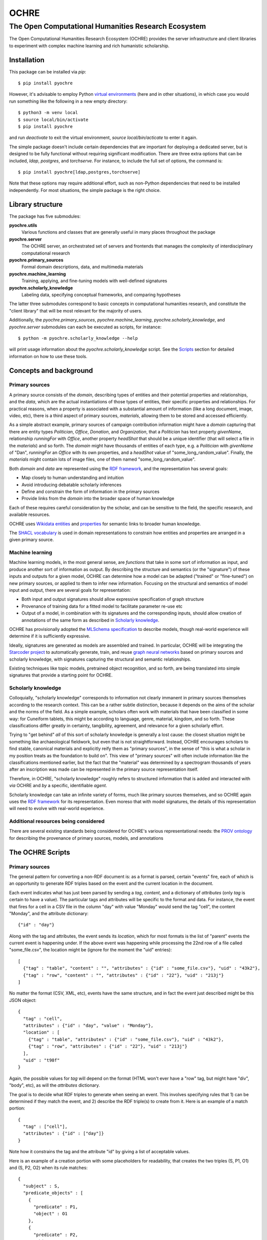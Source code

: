 #####
OCHRE
#####

****************************************************
The Open Computational Humanities Research Ecosystem
****************************************************

The Open Computational Humanities Research Ecosystem (OCHRE) provides the server infrastructure and client libraries to experiment with complex machine learning and rich humanistic scholarship.

.. _installation:

============
Installation
============

This package can be installed via `pip`::

  $ pip install pyochre

However, it's advisable to employ Python `virtual environments <https://docs.python.org/3/library/venv.html>`_ (here and in other situations), in which case you would run something like the following in a new empty directory::

  $ python3 -m venv local
  $ source local/bin/activate
  $ pip install pyochre

and run `deactivate` to exit the virtual environment, `source local/bin/acticate` to enter it again.

The simple package doesn't include certain dependencies that are important for deploying a dedicated server, but is designed to be fully functional without requiring significant modification.  There are three extra options that can be included, `ldap`, `postgres`, and `torchserve`.  For instance, to include the full set of options, the command is::

  $ pip install pyochre[ldap,postgres,torchserve]

Note that these options may require additional effort, such as non-Python dependencies that need to be installed independently.  For most situations, the simple package is the right choice.

.. _library:

=================
Library structure
=================

The package has five submodules:

**pyochre.utils**
  Various functions and classes that are generally useful in many places throughout the package

**pyochre.server**
  The OCHRE server, an orchestrated set of servers and frontends that manages the complexity of interdisciplinary computational research

**pyochre.primary_sources**
  Formal domain descriptions, data, and multimedia materials

**pyochre.machine_learning**
  Training, applying, and fine-tuning models with well-defined signatures

**pyochre.scholarly_knowledge**
  Labeling data, specifying conceptual frameworks, and comparing hypotheses

The latter three submodules correspond to basic concepts in computational humanities research, and constitute the "client library" that will be most relevant for the majority of users.

Additionally, the `pyochre.primary_sources`, `pyochre.machine_learning`, `pyochre.scholarly_knowledge`, and `pyochre.server` submodules can each be executed as scripts, for instance::

  $ python -m pyochre.scholarly_knowledge --help

will print usage information about the `pyochre.scholarly_knowledge` script.  See the Scripts_ section for detailed information on how to use these tools.

.. _concepts:

=======================
Concepts and background
=======================

.. _primary_sources:

---------------
Primary sources
---------------

A primary source consists of the *domain*, describing types of entities and their potential properties and relationships, and the *data*, which are the actual instantiations of those types of entities, their specific properties and relationships.  For practical reasons, when a property is associated with a substantial amount of information (like a long document, image, video, etc), there is a third aspect of primary sources, *materials*, allowing them to be stored and accessed efficiently.

As a simple abstract example, primary sources of campaign contribution information might have a *domain* capturing that there are entity types *Politician*, *Office*, *Donation*, and *Organization*, that a *Politician* has text property *givenName*, relationship *runningFor* with *Office*, another property *headShot* that should be a unique identifier (that will select a file in the *materials*) and so forth.  The *domain* might have thousands of entities of each type, e.g. a *Politician* with *givenName* of "Dan", *runningFor* an *Office* with its own properties, and a *headShot* value of "some_long_random_value".  Finally, the *materials* might contain lots of image files, one of them named "some_long_random_value".

Both *domain* and *data* are represented using the `RDF framework <https://www.w3.org/TR/rdf11-concepts/>`_, and the representation has several goals:

- Map closely to human understanding and intuition
- Avoid introducing debatable scholarly inferences
- Define and constrain the form of information in the primary sources
- Provide links from the *domain* into the broader space of human knowledge

Each of these requires careful consideration by the scholar, and can be sensitive to the field, the specific research, and available resources.

OCHRE uses `Wikidata <https://www.wikidata.org/wiki/Wikidata:Main_Page>`_ `entities <https://www.wikidata.org/w/index.php?search=&title=Special:Search&profile=advanced&fulltext=1&ns0=1>`_ and `properties <https://www.wikidata.org/w/index.php?search=&title=Special%3ASearch&profile=advanced&fulltext=1&ns120=1>`_ for semantic links to broader human knowledge.

The `SHACL vocabulary <https://www.w3.org/TR/2017/REC-shacl-20170720/>`_ is used in domain representations to constrain how entities and properties are arranged in a given primary source.
  
.. _machine_learning:

----------------
Machine learning
----------------

Machine learning models, in the most general sense, are *functions* that take in some sort of information as input, and produce another sort of information as output.  By describing the structure and semantics (or the "signature") of these inputs and outputs for a given model, OCHRE can determine how a model can be adapted ("trained" or "fine-tuned") on new primary sources, or applied to them to infer new information.  Focusing on the structural and semantics of model input and output, there are several goals for representation:

- Both input and output signatures should allow expressive specification of graph structure
- Provenance of training data for a fitted model to facilitate parameter re-use etc
- Output of a model, in combination with its signatures and the corresponding inputs, should allow creation of annotations of the same form as described in `Scholarly knowledge`__.

OCHRE has provisionally adopted the `MLSchema specification <http://ml-schema.github.io/documentation/ML%20Schema.html>`_ to describe models, though real-world experience will determine if it is sufficiently expressive.

Ideally, signatures are generated as models are assembled and trained.  In particular, OCHRE will be integrating the `Starcoder project <https://github.com/starcoder/starcoder-python>`_ to automatically generate, train, and reuse `graph neural networks <https://en.wikipedia.org/wiki/Graph_neural_network>`_ based on primary sources and scholarly knowledge, with signatures capturing the structural and semantic relationships.

Existing techniques like topic models, pretrained object recognition, and so forth, are being translated into simple signatures that provide a starting point for OCHRE.

.. __: scholarly_knowledge_
.. _scholarly_knowledge:

-------------------
Scholarly knowledge
-------------------

Colloquially, "scholarly knowledge" corresponds to information not clearly immanent in primary sources themselves according to the research context.  This can be a rather subtle distinction, because it depends on the aims of the scholar and the norms of the field.  As a simple example, scholars often work with materials that have been classified in some way: for Cuneiform tablets, this might be according to language, genre, material, kingdom, and so forth.  These classifications differ greatly in certainty, tangibility, agreement, and relevance for a given scholarly effort.

Trying to "get behind" *all* of this sort of scholarly knowledge is generally a lost cause: the closest situation might be something like archaeological fieldwork, but even that is not straightforward.  Instead, OCHRE encourages scholars to find stable, canonical materials and explicitly reify them as "primary sources", in the sense of "this is what a scholar in my position treats as the foundation to build on".  This view of "primary sources" will often include information like the classifications mentioned earlier, but the fact that the "material" was determined by a spectrogram thousands of years after an inscription was made can be represented in the primary source representation itself.

Therefore, in OCHRE, "scholarly knowledge" roughly refers to structured information that is added and interacted with *via* OCHRE and *by* a specific, identifiable *agent*.

Scholarly knowledge can take an infinite variety of forms, much like primary sources themselves, and so OCHRE again uses the `RDF framework <https://www.w3.org/TR/rdf11-concepts/>`_ for its representation.  Even moreso that with model signatures, the details of this representation will need to evolve with real-world experience.

-------------------------------------
Additional resources being considered
-------------------------------------

There are several existing standards being considered for OCHRE's various representational needs: the `PROV ontology <https://www.w3.org/TR/2013/REC-prov-o-20130430/>`_ for describing the provenance of primary sources, models, and annotations

.. _scripts:

=================
The OCHRE Scripts
=================

.. _primary_sources_script:

---------------
Primary sources
---------------

The general pattern for converting a non-RDF document is: as a format is parsed, certain "events" fire, each of which is an opportunity to generate RDF triples based on the event and the current location in the document.

Each event indicates what has just been parsed by sending a *tag*, *content*, and a dictionary of *attributes* (only *tag* is certain to have a value).  The particular tags and attributes will be specific to the format and data.  For instance, the event that fires for a cell in a CSV file in the column "day" with value "Monday" would send the tag "cell", the content "Monday", and the attribute dictionary::

  {"id" : "day"}

Along with the tag and attributes, the event sends its *location*, which for most formats is the list of "parent" events the current event is happening under.  If the above event was happening while processing the 22nd row of a file called "some_file.csv", the location might be (ignore for the moment the "uid" entries)::

  [
    {"tag" : "table", "content" : "", "attributes" : {"id" : "some_file.csv"}, "uid" : "43k2"},
    {"tag" : "row", "content" : "", "attributes" : {"id" : "22"}, "uid" : "213j"}
  ]

No matter the format (CSV, XML, etc), events have the same structure, and in fact the event just described might be this JSON object::

  {
    "tag" : "cell",
    "attributes" : {"id" : "day", "value" : "Monday"},
    "location" : [
      {"tag" : "table", "attributes" : {"id" : "some_file.csv"}, "uid" : "43k2"},
      {"tag" : "row", "attributes" : {"id" : "22"}, "uid" : "213j"}
    ],
    "uid" : "t98f"
  }
  
Again, the possible values for *tag* will depend on the format (HTML won't ever have a "row" tag, but might have "div", "body", etc), as will the *attributes* dictionary.

The goal is to decide what RDF triples to generate when seeing an event.  This involves specifying rules that 1) can be determined if they match the event, and 2) describe the RDF triple(s) to create from it.  Here is an example of a match portion::

  {
    "tag" : ["cell"],
    "attributes" : {"id" : ["day"]}
  }

Note how it constrains the tag and the attribute "id" by giving a list of acceptable values.
  
Here is an example of a creation portion with some placeholders for readability, that creates the two triples (S, P1, O1) and (S, P2, O2) when its rule matches::
    
  {
    "subject" : S,
    "predicate_objects" : [
      {
        "predicate" : P1,
	"object" : O1
      },
      {
        "predicate" : P2,
	"object" : O2
      }
    ]
  }
    
The placeholders are a bit more interesting: they tell OCHRE how to create an RDF node based on the event.  Here is an example that creates an RDF integer literal node that doesn't depend at all on the event::

  {
    "type" : "literal",
    "datatype" : "integer",
    "value" : "27"
  }

Here is an example that also creates an integer literal node, but based on the event::

  {
    "type" : "literal",
    "datatype" : "integer",
    "value" : "{content}"
  }

In the CSV example, if the rule were matching rows, this would correspond to the row number.  This curly-braces interpolation can also be used to refer to attributes and locations in the event, and mixed arbitrarily with bare strings, allowing the extraction of fairly sophisticated patterns.

Here is an example that creates a URI node, directly specifying the Wikidata entry for "photograph"::

  {
    "type" : "uri",
    "value" : "wd:Q125191"
  }

Importantly, most entities in a primary source will not have a clear corresponding entity in Wikidata (e.g. there may be a long list of photos, so the above example is useful for saying "this is an instance of a photo", but not for referring to *this* or *that* specific photo).  To handle this, every time an event occurs, OCHRE creates a *unique identifier* based on the event.  This unique identifier is the "uid" seen in the full event example above, and can be interpolated as-needed to derive unique URIs.  For instance::

  {
    "type" : "uri",
    "value" : "ochre:{uid}"
  }

is an entity in the OCHRE namespace corresponding to the particular event being processed.

Finally, OCHRE keeps track of the sequential number of each tag value within one tier of the input, and this number can be interpolated with "index".  For example, if the input involves processing sentences, each of which are a sequence of words, the string "{index}" within a word-rule will give the current word's number within its sentence, starting from 0.

^^^^^^^^^
Materials
^^^^^^^^^

The mechanisms described above are for generating RDF.  There is also the need to connect parts of RDF to *materials*, larger files that don't belong directly in the RDF graph, such as JPGs, audio recordings, and long documents.  To accomplish this, there is special information that can be added to an entry in a "predicate_object" list::

  {
    "predicate" : P,
    "object" : O,
    "file" : "path/some_file_{attributes['name']}.jpg",
    "file_type" : "image/jpg"
  }

When the *pyochre.primary_sources* script encounters a "file" like this, it looks for it on the local filesystem.  If found, it creates a unique identifier *I* based on the file's contents, and adds an additional RDF triple that links it to the object in the predicate_object rule (roughly, (O, hasMaterialId, I)) indicating "the entity O has an associated file identified with the id I".  Then, after OCHRE creates the RDF graph, it also uploads all such files in the appropriate fashion.
  
.. _machine_learning_script:

----------------
Machine learning
----------------

While the ultimate aim is for OCHRE to employ and generate complex models, there are already several simple types of models that can be incorporated via the *pyochre.machine_learning* script.  Ultimately, all models are transformed into `MAR archives <https://github.com/pytorch/serve/tree/master/model-archiver#artifact-details>`_, so other than the case of `Existing MAR archives`_, these situations are essentially different ways of *building* such an archive for a particular type of model.

^^^^^^^^^^^^^^^^^^^^^
Existing MAR archives
^^^^^^^^^^^^^^^^^^^^^

The simplest scenario::

  $ python -m pyochre.machine_learning create --mar_url https://torchserve.pytorch.org/mar_files/maskrcnn.mar --name "Object detection" --signature_file https://github.com/comp-int-hum/ochre-python/raw/main/examples/object_detection_signature.ttl

^^^^^^^^^^^^
Topic models
^^^^^^^^^^^^

^^^^^^^^^^^^^^^^^^
Huggingface models
^^^^^^^^^^^^^^^^^^

^^^^^^^^^^^^^
Custom models
^^^^^^^^^^^^^

.. _scholarly_knowledge_script:

-------------------
Scholarly knowledge
-------------------

.. _server_script:

------
Server
------

The package also contains the server side of OCHRE under the `pyochre.server` submodule.  When invoked as a script, it functions in most ways as a standard [Django](https://docs.djangoproject.com/en/4.1/) project's `manage.py` script::

  $ python -m pyochre.server --help

The database for the server can be initialized and initial user created by running::

  $ python -m pyochre.server migrate
  $ python -m pyochre.server createcachetable
  $ python -m pyochre.server collectstatic
  $ python -m pyochre.server shell_plus
  >> u = User.objects.create(username="joe", email="joe@somewhere.net", is_staff=True, is_superuser=True)
  >> u.set_password("CHANGE_ME")
  >> u.save()

Finally, start the server with::
  
  $ python -m pyochre.server runserver

At this point you should be able to browse to http://localhost:8000 and interact with the site.  Note that it will only be accessible on the local computer and this is by design: it is running without encryption, and using infrastructure that won't scale well and doesn't implement some important functionality.

.. _advanced_topics:

===============
Advanced topics
===============

--------------------------------------
Converting a new primary source format
--------------------------------------

---------------------------------------
Running a full "production"-like server
---------------------------------------

To run a full-functioning (though resource-constrained) OCHRE server on your personal computer you'll need to take a few more steps than the simple procedure described in the Server_ section.

First, install either `Docker <https://www.docker.com/>`_ or `Podman <https://podman.io/>`_, depending on what's available or easiest for your operating system.  In what follows, substitute "docker" for "podman" if you installed the former.

Second, start containers for the Jena RDF database and the Redis cache::

  $ podman run -d --rm --name jena -p 3030:3030 -e ADMIN_PASSWORD=CHANGE_ME docker.io/stain/jena-fuseki
  $ podman run -d --rm --name redis -p 6379:6379 docker.io/library/redis

Third, the Celery execution server and Torchserve model server each need to run alongside the OCHRE server.  The simplest way to accomplish this is to open two more terminals, navigate to the virtual environment directory where OCHRE is installed, run::

  $ source local/bin/activate

to enter the same virtual environment as the OCHRE package, and then run the following commands, one in each terminal::

  $ celery -A pyochre.server.ochre worker -l DEBUG
  $ torchserve --model-store ~/ochre/models/ --foreground --no-config-snapshots

At this point, with the two containers running (can be verified with `podman ps`), and Celery and TorchServe running in separate terminals, running::

  $ USE_JENA=True USE_TORCHSERVE=True python -m pyochre.server runserver

Should start the OCHRE server, and the site should work near-identically to when it's officially deployed.


